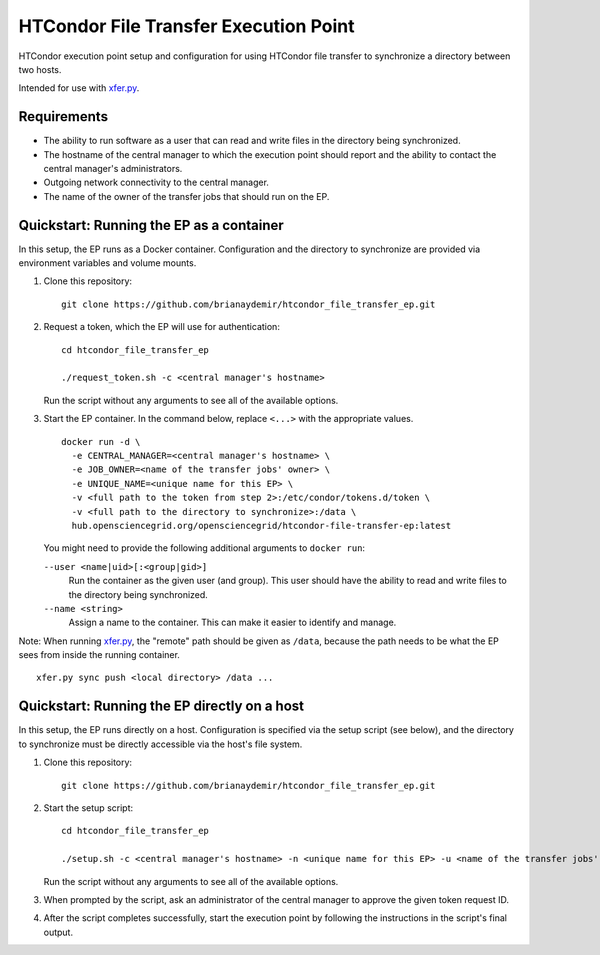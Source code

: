 HTCondor File Transfer Execution Point
======================================

HTCondor execution point setup and configuration for using HTCondor file
transfer to synchronize a directory between two hosts.

Intended for use with `xfer.py`_.

.. _xfer.py: https://github.com/HTPhenotyping/htcondor_file_transfer


Requirements
------------

* The ability to run software as a user that can read and write files in
  the directory being synchronized.

* The hostname of the central manager to which the execution point should
  report and the ability to contact the central manager's administrators.

* Outgoing network connectivity to the central manager.

* The name of the owner of the transfer jobs that should run on the EP.


Quickstart: Running the EP as a container
-----------------------------------------

In this setup, the EP runs as a Docker container. Configuration and the
directory to synchronize are provided via environment variables and volume
mounts.

1. Clone this repository::

    git clone https://github.com/brianaydemir/htcondor_file_transfer_ep.git

2. Request a token, which the EP will use for authentication::

    cd htcondor_file_transfer_ep

    ./request_token.sh -c <central manager's hostname>

   Run the script without any arguments to see all of the available options.

3. Start the EP container. In the command below, replace ``<...>`` with the
   appropriate values.

   ::

    docker run -d \
      -e CENTRAL_MANAGER=<central manager's hostname> \
      -e JOB_OWNER=<name of the transfer jobs' owner> \
      -e UNIQUE_NAME=<unique name for this EP> \
      -v <full path to the token from step 2>:/etc/condor/tokens.d/token \
      -v <full path to the directory to synchronize>:/data \
      hub.opensciencegrid.org/opensciencegrid/htcondor-file-transfer-ep:latest

   You might need to provide the following additional arguments to ``docker
   run``:

   ``--user <name|uid>[:<group|gid>]``
      Run the container as the given user (and group). This user should have
      the ability to read and write files to the directory being synchronized.

   ``--name <string>``
      Assign a name to the container. This can make it easier to identify
      and manage.

Note: When running `xfer.py`_, the "remote" path should be given as
``/data``, because the path needs to be what the EP sees from inside the
running container.

::

    xfer.py sync push <local directory> /data ...


Quickstart: Running the EP directly on a host
---------------------------------------------

In this setup, the EP runs directly on a host. Configuration is specified
via the setup script (see below), and the directory to synchronize must be
directly accessible via the host's file system.

1. Clone this repository::

    git clone https://github.com/brianaydemir/htcondor_file_transfer_ep.git

2. Start the setup script::

    cd htcondor_file_transfer_ep

    ./setup.sh -c <central manager's hostname> -n <unique name for this EP> -u <name of the transfer jobs' owner>

   Run the script without any arguments to see all of the available options.

3. When prompted by the script, ask an administrator of the central manager
   to approve the given token request ID.

4. After the script completes successfully, start the execution point by
   following the instructions in the script's final output.
